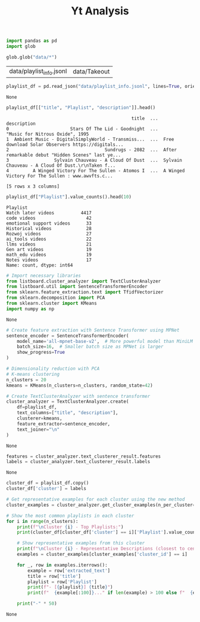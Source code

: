 #+title: Yt Analysis

#+BEGIN_SRC python :session yt_analysis.org  :exports both
import pandas as pd
import glob

glob.glob("data/*")
#+END_SRC

#+RESULTS:
| data/playlist_info.jsonl | data/Takeout |

#+BEGIN_SRC python :session yt_analysis.org  :exports both :async
playlist_df = pd.read_json("data/playlist_info.jsonl", lines=True, orient="records")
#+END_SRC

#+RESULTS:
: None

#+BEGIN_SRC python :session yt_analysis.org  :exports both
playlist_df[["title", "Playlist", "description"]].head()
#+END_SRC

#+RESULTS:
:                                                title  ...                                        description
: 0                       Stars Of The Lid - Goodnight  ...                    "Music for Nitrous Oxide", 1995
: 1  Ambient Music - DigitalSimplyWorld - Transmiss...  ...  Free download Solar Observers https://digitals...
: 2                                    Sundrugs - 2082  ...  After remarkable debut "Hidden Scenes" last ye...
: 3                 Sylvain Chauveau - A Cloud Of Dust  ...  Sylvain Chauveau - A Cloud Of Dust.\r\nTaken f...
: 4         A Winged Victory For The Sullen - Atomos I  ...  A Winged Victory For The Sullen : www.awvfts.c...
:
: [5 rows x 3 columns]

#+BEGIN_SRC python :session yt_analysis.org  :exports both
playlist_df["Playlist"].value_counts().head(10)
#+END_SRC

#+RESULTS:
#+begin_example
Playlist
Watch later videos          4417
code videos                   42
emotional support videos      33
Historical videos             28
Rozwoj videos                 27
ai_tools videos               22
llms videos                   21
Gen art videos                19
math_edu videos               19
Notes videos                  17
Name: count, dtype: int64
#+end_example

#+BEGIN_SRC python :session yt_analysis.org  :exports both
# Import necessary libraries
from listboard.cluster_analyzer import TextClusterAnalyzer
from listboard.util import SentenceTransformerEncoder
from sklearn.feature_extraction.text import TfidfVectorizer
from sklearn.decomposition import PCA
from sklearn.cluster import KMeans
import numpy as np
#+END_SRC

#+RESULTS:
: None

#+BEGIN_SRC python :session yt_analysis.org  :exports both :async
# Create feature extraction with Sentence Transformer using MPNet
sentence_encoder = SentenceTransformerEncoder(
    model_name='all-mpnet-base-v2',  # More powerful model than MiniLM
    batch_size=16,  # Smaller batch size as MPNet is larger
    show_progress=True
)

# Dimensionality reduction with PCA
# K-means clustering
n_clusters = 20
kmeans = KMeans(n_clusters=n_clusters, random_state=42)

# Create TextClusterAnalyzer with sentence transformer
cluster_analyzer = TextClusterAnalyzer.create(
    df=playlist_df,
    text_columns=["title", "description"],
    clusterer=kmeans,
    feature_extractor=sentence_encoder,
    text_joiner="\n"
)
#+END_SRC

#+RESULTS:
: None

#+BEGIN_SRC python :session yt_analysis.org  :exports both :async
features = cluster_analyzer.text_clusterer_result.features
labels = cluster_analyzer.text_clusterer_result.labels
#+END_SRC

#+RESULTS:
: None

#+BEGIN_SRC python :session yt_analysis.org  :exports both :async
cluster_df = playlist_df.copy()
cluster_df['cluster'] = labels

# Get representative examples for each cluster using the new method
cluster_examples = cluster_analyzer.get_cluster_examples(n_per_cluster=3)

# Show the most common playlists in each cluster
for i in range(n_clusters):
    print(f"\nCluster {i} - Top Playlists:")
    print(cluster_df[cluster_df['cluster'] == i]['Playlist'].value_counts().head(5))
    
    # Show representative examples from this cluster
    print(f"\nCluster {i} - Representative Descriptions (closest to centroid):")
    examples = cluster_examples[cluster_examples['cluster_id'] == i]
    
    for _, row in examples.iterrows():
        example = row['extracted_text']
        title = row['title']
        playlist = row['Playlist']
        print(f"- [{playlist}] {title}")
        print(f"  {example[:100]}..." if len(example) > 100 else f"  {example}")
    
    print("-" * 50)
#+END_SRC

#+RESULTS:
: None
